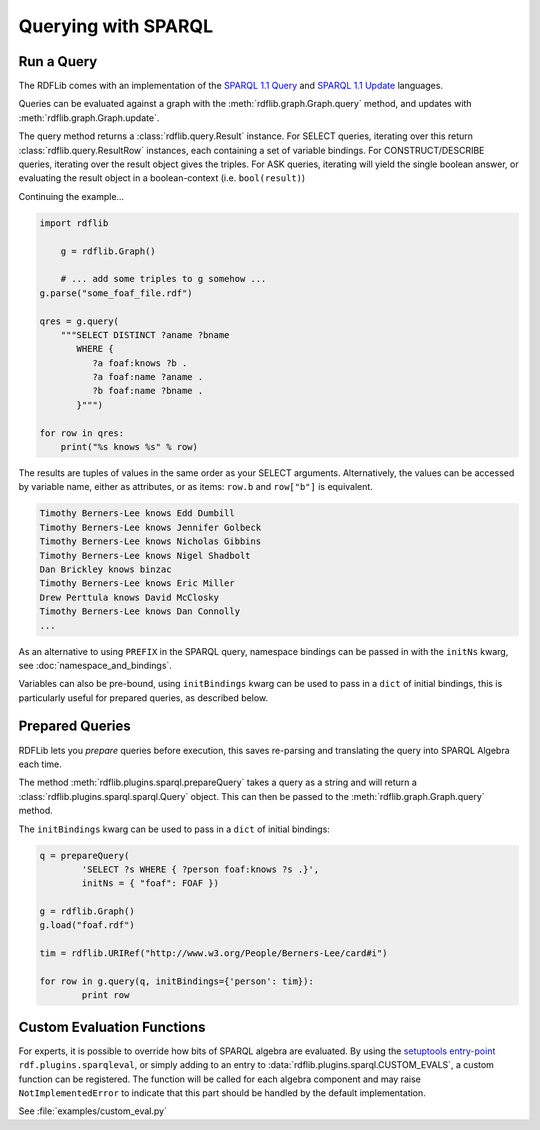 .. _intro_to_using_sparql: 

====================
Querying with SPARQL
====================


Run a Query
^^^^^^^^^^^

The RDFLib comes with an implementation of the `SPARQL 1.1 Query <http://www.w3.org/TR/sparql11-query/>`_ and `SPARQL 1.1 Update <http://www.w3.org/TR/sparql11-update/>`_ languages. 

Queries can be evaluated against a graph with the :meth:`rdflib.graph.Graph.query` method, and updates with :meth:`rdflib.graph.Graph.update`. 

The query method returns a :class:`rdflib.query.Result` instance. For SELECT queries, iterating over this return :class:`rdflib.query.ResultRow` instances, each containing a set of variable bindings. For CONSTRUCT/DESCRIBE queries, iterating over the result object gives the triples. For ASK queries, iterating will yield the single boolean answer, or evaluating the result object in a boolean-context (i.e. ``bool(result)``)

Continuing the example...

.. code-block:: python

    import rdflib

	g = rdflib.Graph()

	# ... add some triples to g somehow ...
    g.parse("some_foaf_file.rdf")

    qres = g.query(
        """SELECT DISTINCT ?aname ?bname
           WHERE {
              ?a foaf:knows ?b .
              ?a foaf:name ?aname .
              ?b foaf:name ?bname .
           }""")
    
    for row in qres:
        print("%s knows %s" % row)

The results are tuples of values in the same order as your SELECT arguments.
Alternatively, the values can be accessed by variable name, either as attributes, or as items: ``row.b`` and ``row["b"]`` is equivalent.

.. code-block:: text

    Timothy Berners-Lee knows Edd Dumbill
    Timothy Berners-Lee knows Jennifer Golbeck
    Timothy Berners-Lee knows Nicholas Gibbins
    Timothy Berners-Lee knows Nigel Shadbolt
    Dan Brickley knows binzac
    Timothy Berners-Lee knows Eric Miller
    Drew Perttula knows David McClosky
    Timothy Berners-Lee knows Dan Connolly
    ...

As an alternative to using ``PREFIX`` in the SPARQL query, namespace bindings can be passed in with the ``initNs`` kwarg, see :doc:`namespace_and_bindings`.

Variables can also be pre-bound, using ``initBindings`` kwarg can be used to pass in a ``dict`` of initial bindings, this is particularly useful for prepared queries, as described below.

Prepared Queries
^^^^^^^^^^^^^^^^

RDFLib lets you *prepare* queries before execution, this saves re-parsing and translating the query into SPARQL Algebra each time. 

The method :meth:`rdflib.plugins.sparql.prepareQuery` takes a query as a string and will return a :class:`rdflib.plugins.sparql.sparql.Query` object. This can then be passed to the :meth:`rdflib.graph.Graph.query` method. 

The ``initBindings`` kwarg can be used to pass in a ``dict`` of initial bindings:

.. code-block:: python

	q = prepareQuery(
		'SELECT ?s WHERE { ?person foaf:knows ?s .}', 
		initNs = { "foaf": FOAF })

	g = rdflib.Graph()
	g.load("foaf.rdf")

	tim = rdflib.URIRef("http://www.w3.org/People/Berners-Lee/card#i")

	for row in g.query(q, initBindings={'person': tim}):
		print row


Custom Evaluation Functions
^^^^^^^^^^^^^^^^^^^^^^^^^^^

For experts, it is possible to override how bits of SPARQL algebra are evaluated. By using the `setuptools entry-point <http://pythonhosted.org/distribute/setuptools.html#dynamic-discovery-of-services-and-plugins>`_ ``rdf.plugins.sparqleval``, or simply adding to an entry to :data:`rdflib.plugins.sparql.CUSTOM_EVALS`, a custom function can be registered. The function will be called for each algebra component and may raise ``NotImplementedError`` to indicate that this part should be handled by the default implementation. 
	
See :file:`examples/custom_eval.py`
